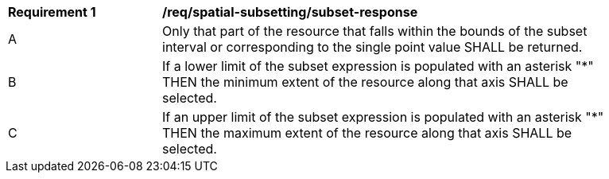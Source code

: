 [[req_spatial-subsetting_subset-response]]
[width="90%",cols="2,6a"]
|===
^|*Requirement {counter:req-id}* |*/req/spatial-subsetting/subset-response*
^|A |Only that part of the resource that falls within the bounds of the subset interval or corresponding to the single point value SHALL be returned.
^|B |If a lower limit of the subset expression is populated with an asterisk "*" THEN the minimum extent of the resource along that axis SHALL be selected.
^|C |If an upper limit of the subset expression is populated with an asterisk "*" THEN the maximum extent of the resource along that axis SHALL be selected.
|===
